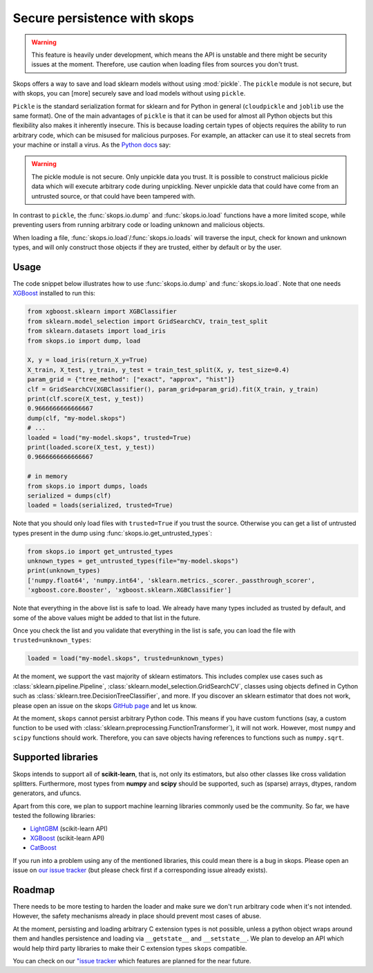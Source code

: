 .. _persistence:

Secure persistence with skops
=============================

.. warning::

   This feature is heavily under development, which means the API is unstable
   and there might be security issues at the moment. Therefore, use caution
   when loading files from sources you don't trust.

Skops offers a way to save and load sklearn models without using :mod:`pickle`.
The ``pickle`` module is not secure, but with skops, you can [more] securely
save and load models without using ``pickle``.

``Pickle`` is the standard serialization format for sklearn and for Python in
general (``cloudpickle`` and ``joblib`` use the same format). One of the main
advantages of ``pickle`` is that it can be used for almost all Python objects
but this flexibility also makes it inherently insecure. This is because loading
certain types of objects requires the ability to run arbitrary code, which can
be misused for malicious purposes. For example, an attacker can use it to steal
secrets from your machine or install a virus. As the `Python docs
<https://docs.python.org/3/library/pickle.html#module-pickle>`__ say:

.. warning::

    The pickle module is not secure. Only unpickle data you trust. It is
    possible to construct malicious pickle data which will execute arbitrary
    code during unpickling. Never unpickle data that could have come from an
    untrusted source, or that could have been tampered with.

In contrast to ``pickle``, the :func:`skops.io.dump` and :func:`skops.io.load`
functions have a more limited scope, while preventing users from running
arbitrary code or loading unknown and malicious objects.

When loading a file, :func:`skops.io.load`/:func:`skops.io.loads` will traverse
the input, check for known and unknown types, and will only construct those
objects if they are trusted, either by default or by the user.

Usage
-----

The code snippet below illustrates how to use :func:`skops.io.dump` and
:func:`skops.io.load`. Note that one needs `XGBoost
<https://xgboost.readthedocs.io/en/stable/>`__ installed to run this:

.. code:: python

    from xgboost.sklearn import XGBClassifier
    from sklearn.model_selection import GridSearchCV, train_test_split
    from sklearn.datasets import load_iris
    from skops.io import dump, load

    X, y = load_iris(return_X_y=True)
    X_train, X_test, y_train, y_test = train_test_split(X, y, test_size=0.4)
    param_grid = {"tree_method": ["exact", "approx", "hist"]}
    clf = GridSearchCV(XGBClassifier(), param_grid=param_grid).fit(X_train, y_train)
    print(clf.score(X_test, y_test))
    0.9666666666666667
    dump(clf, "my-model.skops")
    # ...
    loaded = load("my-model.skops", trusted=True)
    print(loaded.score(X_test, y_test))
    0.9666666666666667

    # in memory
    from skops.io import dumps, loads
    serialized = dumps(clf)
    loaded = loads(serialized, trusted=True)

Note that you should only load files with ``trusted=True`` if you trust the
source. Otherwise you can get a list of untrusted types present in the dump
using :func:`skops.io.get_untrusted_types`:

.. code:: python

    from skops.io import get_untrusted_types
    unknown_types = get_untrusted_types(file="my-model.skops")
    print(unknown_types)
    ['numpy.float64', 'numpy.int64', 'sklearn.metrics._scorer._passthrough_scorer',
    'xgboost.core.Booster', 'xgboost.sklearn.XGBClassifier']

Note that everything in the above list is safe to load. We already have many
types included as trusted by default, and some of the above values might be
added to that list in the future.

Once you check the list and you validate that everything in the list is safe,
you can load the file with ``trusted=unknown_types``:

.. code:: python

    loaded = load("my-model.skops", trusted=unknown_types)

At the moment, we support the vast majority of sklearn estimators. This
includes complex use cases such as :class:`sklearn.pipeline.Pipeline`,
:class:`sklearn.model_selection.GridSearchCV`, classes using objects defined in
Cython such as :class:`sklearn.tree.DecisionTreeClassifier`, and more. If you
discover an sklearn estimator that does not work, please open an issue on the
skops `GitHub page <https://github.com/skops-dev/skops/issues>`__ and let us
know.

At the moment, ``skops`` cannot persist arbitrary Python code. This means if
you have custom functions (say, a custom function to be used with
:class:`sklearn.preprocessing.FunctionTransformer`), it will not work. However,
most ``numpy`` and ``scipy`` functions should work. Therefore, you can save
objects having references to functions such as ``numpy.sqrt``.

Supported libraries
-------------------

Skops intends to support all of **scikit-learn**, that is, not only its
estimators, but also other classes like cross validation splitters. Furthermore,
most types from **numpy** and **scipy** should be supported, such as (sparse)
arrays, dtypes, random generators, and ufuncs.

Apart from this core, we plan to support machine learning libraries commonly
used be the community. So far, we have tested the following libraries:

- `LightGBM <https://lightgbm.readthedocs.io/>`_ (scikit-learn API)
- `XGBoost <https://xgboost.readthedocs.io/en/stable/>`_ (scikit-learn API)
- `CatBoost <https://catboost.ai/en/docs/>`_

If you run into a problem using any of the mentioned libraries, this could mean
there is a bug in skops. Please open an issue on `our issue tracker
<https://github.com/skops-dev/skops/issues>`__ (but please check first if a
corresponding issue already exists).

Roadmap
-------
There needs to be more testing to harden the loader and make sure we don't run
arbitrary code when it's not intended. However, the safety mechanisms already
in place should prevent most cases of abuse.

At the moment, persisting and loading arbitrary C extension types is not
possible, unless a python object wraps around them and handles persistence and
loading via ``__getstate__`` and ``__setstate__``. We plan to develop an API
which would help third party libraries to make their C extension types
``skops`` compatible.

You can check on our `"issue tracker
<https://github.com/skops-dev/skops/labels/persistence>`__ which features are
planned for the near future.
